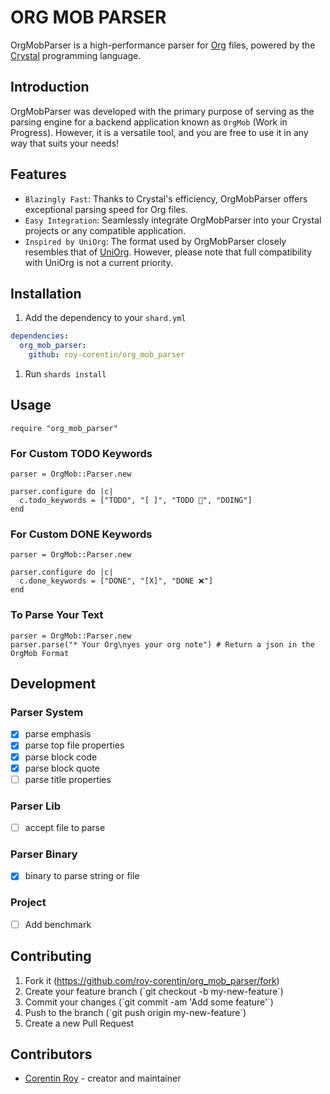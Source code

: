 * ORG MOB PARSER

OrgMobParser is a high-performance parser for [[https://orgmode.org/][Org]] files, powered by the [[https://crystal-lang.org/][Crystal]] programming language.

** Introduction
OrgMobParser was developed with the primary purpose of serving as the parsing engine for a backend application known as =OrgMob= (Work in Progress).
However, it is a versatile tool, and you are free to use it in any way that suits your needs!

** Features
+ =Blazingly Fast=: Thanks to Crystal's efficiency, OrgMobParser offers exceptional parsing speed for Org files.
+ =Easy Integration=: Seamlessly integrate OrgMobParser into your Crystal projects or any compatible application.
+ =Inspired by UniOrg=: The format used by OrgMobParser closely resembles that of [[https://github.com/rasendubi/uniorg][UniOrg]]. However, please note that full compatibility with UniOrg is not a current priority.

** Installation
1. Add the dependency to your =shard.yml=

#+begin_src yaml
dependencies:
  org_mob_parser:
    github: roy-corentin/org_mob_parser
#+end_src

2. Run =shards install=

** Usage

#+begin_src crystal
require "org_mob_parser"
#+end_src

*** For Custom TODO Keywords
#+begin_src crystal
parser = OrgMob::Parser.new

parser.configure do |c|
  c.todo_keywords = ["TODO", "[ ]", "TODO 🚩", "DOING"]
end
#+end_src

*** For Custom DONE Keywords
#+begin_src crystal
parser = OrgMob::Parser.new

parser.configure do |c|
  c.done_keywords = ["DONE", "[X]", "DONE ❌"]
end
#+end_src

*** To Parse Your Text
#+begin_src crystal
parser = OrgMob::Parser.new
parser.parse("* Your Org\nyes your org note") # Return a json in the OrgMob Format
#+end_src

** Development

*** Parser System
+ [X] parse emphasis
+ [X] parse top file properties
+ [X] parse block code
+ [X] parse block quote
+ [ ] parse title properties

*** Parser Lib
+ [ ] accept file to parse

*** Parser Binary
+ [X] binary to parse string or file

*** Project
+ [ ] Add benchmark

** Contributing

1. Fork it (<https://github.com/roy-corentin/org_mob_parser/fork>)
2. Create your feature branch (`git checkout -b my-new-feature`)
3. Commit your changes (`git commit -am 'Add some feature'`)
4. Push to the branch (`git push origin my-new-feature`)
5. Create a new Pull Request

** Contributors

- [[https://github.com/roy-corentin][Corentin Roy]] - creator and maintainer
